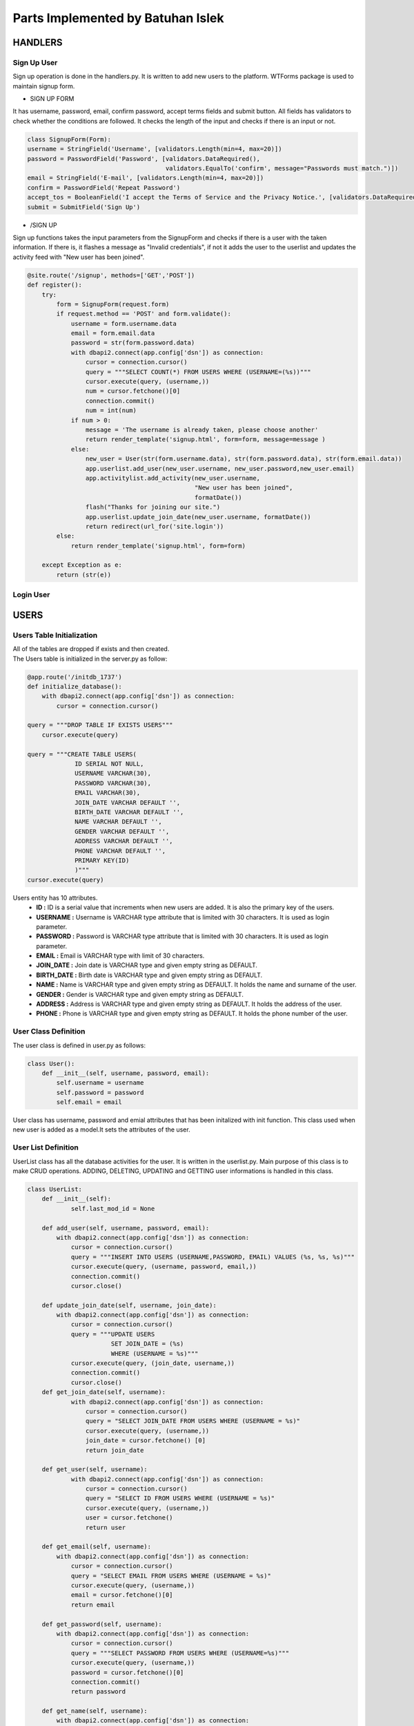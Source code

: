 Parts Implemented by Batuhan Islek
================================

HANDLERS
########

Sign Up User
***********

Sign up operation is done in the handlers.py. It is written to add new users to the platform. WTForms package is used to maintain signup form.


* SIGN UP FORM

It has username, password, email, confirm password, accept terms fields and submit button. All fields has validators to check whether the conditions are followed.
It checks the length of the input and checks if there is an input or not.

.. code-block:: python

    class SignupForm(Form):
    username = StringField('Username', [validators.Length(min=4, max=20)])
    password = PasswordField('Password', [validators.DataRequired(),
                                          validators.EqualTo('confirm', message="Passwords must match.")])
    email = StringField('E-mail', [validators.Length(min=4, max=20)])
    confirm = PasswordField('Repeat Password')
    accept_tos = BooleanField('I accept the Terms of Service and the Privacy Notice.', [validators.DataRequired()])
    submit = SubmitField('Sign Up')



* /SIGN UP

Sign up functions takes the input parameters from the SignupForm and checks if there is a user with the taken information. If there is, it flashes a message as "Invalid credentials",
if not it adds the user to the userlist and updates the activity feed with "New user has been joined".

.. code-block:: python

    @site.route('/signup', methods=['GET','POST'])
    def register():
        try:
            form = SignupForm(request.form)
            if request.method == 'POST' and form.validate():
                username = form.username.data
                email = form.email.data
                password = str(form.password.data)
                with dbapi2.connect(app.config['dsn']) as connection:
                    cursor = connection.cursor()
                    query = """SELECT COUNT(*) FROM USERS WHERE (USERNAME=(%s))"""
                    cursor.execute(query, (username,))
                    num = cursor.fetchone()[0]
                    connection.commit()
                    num = int(num)
                if num > 0:
                    message = 'The username is already taken, please choose another'
                    return render_template('signup.html', form=form, message=message )
                else:
                    new_user = User(str(form.username.data), str(form.password.data), str(form.email.data))
                    app.userlist.add_user(new_user.username, new_user.password,new_user.email)
                    app.activitylist.add_activity(new_user.username,
                                                  "New user has been joined",
                                                  formatDate())
                    flash("Thanks for joining our site.")
                    app.userlist.update_join_date(new_user.username, formatDate())
                    return redirect(url_for('site.login'))
            else:
                return render_template('signup.html', form=form)

        except Exception as e:
            return (str(e))




Login User
***********









USERS
########
Users Table Initialization
***********

|  All of the tables are dropped if exists and then created.
|  The Users table is initialized in the server.py as follow:

.. code-block:: python

    @app.route('/initdb_1737')
    def initialize_database():
        with dbapi2.connect(app.config['dsn']) as connection:
            cursor = connection.cursor()

    query = """DROP TABLE IF EXISTS USERS"""
        cursor.execute(query)

    query = """CREATE TABLE USERS(
                 ID SERIAL NOT NULL,
                 USERNAME VARCHAR(30),
                 PASSWORD VARCHAR(30),
                 EMAIL VARCHAR(30),
                 JOIN_DATE VARCHAR DEFAULT '',
                 BIRTH_DATE VARCHAR DEFAULT '',
                 NAME VARCHAR DEFAULT '',
                 GENDER VARCHAR DEFAULT '',
                 ADDRESS VARCHAR DEFAULT '',
                 PHONE VARCHAR DEFAULT '',
                 PRIMARY KEY(ID)
                 )"""
    cursor.execute(query)

Users entity has 10 attributes.
    - **ID :** ID is a serial value that increments when new users are added. It is also the primary key of the users.
    - **USERNAME :** Username is VARCHAR type attribute that is limited with 30 characters. It is used as login parameter.
    - **PASSWORD :** Password is VARCHAR type attribute that is limited with 30 characters. It is used as login parameter.
    - **EMAIL :** Email is VARCHAR type with limit of 30 characters.
    - **JOIN_DATE :** Join date is VARCHAR type and given empty string as DEFAULT.
    - **BIRTH_DATE :** Birth date is VARCHAR type and given empty string as DEFAULT.
    - **NAME :** Name is VARCHAR type and given empty string as DEFAULT. It holds the name and surname of the user.
    - **GENDER :** Gender is VARCHAR type and given empty string as DEFAULT.
    - **ADDRESS :** Address is VARCHAR type and given empty string as DEFAULT. It holds the address of the user.
    - **PHONE :** Phone is VARCHAR type and given empty string as DEFAULT. It holds the phone number of the user.


User Class Definition
***********
The user class is defined in user.py as follows:

.. code-block:: python

    class User():
        def __init__(self, username, password, email):
            self.username = username
            self.password = password
            self.email = email

User class has username, password and emial attributes that has been initalized with init function. This class used when new user is added as a model.It sets the attributes of the user.

User List Definition
***********

UserList class has all the database activities for the user. It is written in the userlist.py. Main purpose of this class is to make CRUD operations.
ADDING, DELETING, UPDATING and GETTING user informations is handled in this class.

.. code-block:: python

    class UserList:
        def __init__(self):
                self.last_mod_id = None

        def add_user(self, username, password, email):
            with dbapi2.connect(app.config['dsn']) as connection:
                cursor = connection.cursor()
                query = """INSERT INTO USERS (USERNAME,PASSWORD, EMAIL) VALUES (%s, %s, %s)"""
                cursor.execute(query, (username, password, email,))
                connection.commit()
                cursor.close()

        def update_join_date(self, username, join_date):
            with dbapi2.connect(app.config['dsn']) as connection:
                cursor = connection.cursor()
                query = """UPDATE USERS
                           SET JOIN_DATE = (%s)
                           WHERE (USERNAME = %s)"""
                cursor.execute(query, (join_date, username,))
                connection.commit()
                cursor.close()
        def get_join_date(self, username):
                with dbapi2.connect(app.config['dsn']) as connection:
                    cursor = connection.cursor()
                    query = "SELECT JOIN_DATE FROM USERS WHERE (USERNAME = %s)"
                    cursor.execute(query, (username,))
                    join_date = cursor.fetchone() [0]
                    return join_date

        def get_user(self, username):
                with dbapi2.connect(app.config['dsn']) as connection:
                    cursor = connection.cursor()
                    query = "SELECT ID FROM USERS WHERE (USERNAME = %s)"
                    cursor.execute(query, (username,))
                    user = cursor.fetchone()
                    return user

        def get_email(self, username):
            with dbapi2.connect(app.config['dsn']) as connection:
                cursor = connection.cursor()
                query = "SELECT EMAIL FROM USERS WHERE (USERNAME = %s)"
                cursor.execute(query, (username,))
                email = cursor.fetchone()[0]
                return email

        def get_password(self, username):
            with dbapi2.connect(app.config['dsn']) as connection:
                cursor = connection.cursor()
                query = """SELECT PASSWORD FROM USERS WHERE (USERNAME=%s)"""
                cursor.execute(query, (username,))
                password = cursor.fetchone()[0]
                connection.commit()
                return password

        def get_name(self, username):
            with dbapi2.connect(app.config['dsn']) as connection:
                cursor = connection.cursor()
                query = """SELECT NAME FROM USERS WHERE (USERNAME=%s)"""
                cursor.execute(query, (username,))
                name = cursor.fetchone()[0]
                connection.commit()
                return name

        def get_birth_date(self, username):
            with dbapi2.connect(app.config['dsn']) as connection:
                cursor = connection.cursor()
                query = """SELECT BIRTH_DATE FROM USERS WHERE (USERNAME=%s)"""
                cursor.execute(query, (username,))
                date = cursor.fetchone()[0]
                connection.commit()
                return date

        def update_birth_date(self, username, date):
            with dbapi2.connect(app.config['dsn']) as connection:
                cursor = connection.cursor()
                query = """UPDATE USERS
                           SET BIRTH_DATE = (%s)
                           WHERE (USERNAME = %s)"""
                cursor.execute(query, (date, username,))
                connection.commit()
                cursor.close()

        def update_name(self, username, name):
            with dbapi2.connect(app.config['dsn']) as connection:
                cursor = connection.cursor()
                query = """UPDATE USERS
                           SET NAME = (%s)
                           WHERE (USERNAME = %s)"""
                cursor.execute(query, (name, username,))
                connection.commit()
                cursor.close()

        def get_gender(self, username):
            with dbapi2.connect(app.config['dsn']) as connection:
                cursor = connection.cursor()
                query = """SELECT GENDER FROM USERS WHERE (USERNAME=%s)"""
                cursor.execute(query, (username,))
                date = cursor.fetchone()[0]
                connection.commit()
                return date

        def update_gender(self, username, gender):
            with dbapi2.connect(app.config['dsn']) as connection:
                cursor = connection.cursor()
                query = """UPDATE USERS
                           SET GENDER = (%s)
                           WHERE (USERNAME = %s)"""
                cursor.execute(query, (gender, username,))
                connection.commit()
                cursor.close()

        def get_address(self, username):
            with dbapi2.connect(app.config['dsn']) as connection:
                cursor = connection.cursor()
                query = """SELECT ADDRESS FROM USERS WHERE (USERNAME=%s)"""
                cursor.execute(query, (username,))
                address = cursor.fetchone()[0]
                connection.commit()
                return address

        def update_address(self, username, address):
            with dbapi2.connect(app.config['dsn']) as connection:
                cursor = connection.cursor()
                query = """UPDATE USERS
                           SET ADDRESS = (%s)
                           WHERE (USERNAME = %s)"""
                cursor.execute(query, (address, username,))
                connection.commit()
                cursor.close()

        def get_phone(self, username):
            with dbapi2.connect(app.config['dsn']) as connection:
                cursor = connection.cursor()
                query = """SELECT PHONE FROM USERS WHERE (USERNAME=%s)"""
                cursor.execute(query, (username,))
                phone = cursor.fetchone()[0]
                connection.commit()
                return phone

        def update_phone(self, username, phone_number):
            with dbapi2.connect(app.config['dsn']) as connection:
                cursor = connection.cursor()
                query = """UPDATE USERS
                           SET PHONE = (%s)
                           WHERE (USERNAME = %s)"""
                cursor.execute(query, (phone_number, username,))
                connection.commit()
                cursor.close()

        def delete_user(self, username):
            with dbapi2.connect(app.config['dsn']) as connection:
                cursor = connection.cursor()
                query = """DELETE FROM USERS WHERE (USERNAME=%s)"""
                cursor.execute(query, (username,))
                connection.commit()
                cursor.close()




STORE
########
Store Table Initialization
***********

The Store table is initialized in the server.py as follow:

.. code-block:: python

    query = """CREATE TABLE STORE(
                 ID SERIAL NOT NULL,
                 TITLE VARCHAR(200),
                 PRODUCER VARCHAR(200),
                 PUBLISH_DATE VARCHAR(150),
                 CONTENT VARCHAR,
                 CATEGORY VARCHAR(150),
                 LIKE_COUNT INTEGER,
                 PRICE INTEGER,
                 PRIMARY KEY(ID)
                 )"""
    cursor.execute(query)



Store entity has 8 attributes.
    - **ID :** ID is a serial value that increments when new users are added. It is also the primary key of the games.
    - **TITLE :** Title is VARCHAR type attribute that is limited with 200 characters.
    - **PRODUCER :** Producer is VARCHAR type attribute that is limited with 200 characters.
    - **PUBLISH_DATE :** Publish date is VARCHAR type with limit of 150 characters.
    - **CONTENT :** Content is VARCHAR type.
    - **CATEGORY :** Category is VARCHAR type.
    - **LIKE_COUNT :** Like count is INTEGER type. It holds the name and surname of the user.
    - **PRICE :** Price is INTEGER type and given empty string as DEFAULT.



Game Class Definition
***********
The game class is defined in user.py as follows:

.. code-block:: python

    class Game:
    def __init__(self, title, producer, publish_date, content, category, price):
        self.title = title
        self.producer = producer
        self.publish_date = publish_date
        self.content = content
        self.like_count = 0
        self.category = category
        self.price = price

* Game class has title, producer, publish_date, content, category and price attributes. Only the like count does not taken as parameter to initalize the game.It is given as 0 at start. This is used to modal games to add them into the store.



Store Class Definition
***********

The store class is defined in store.py as follows:

.. code-block:: python

    class Store:
        def add_game(self, title, producer, publish_date, content, category, price):
            with dbapi2.connect(app.config['dsn']) as connection:
                cursor = connection.cursor()
                query = """INSERT INTO STORE (TITLE, PRODUCER, PUBLISH_DATE, CONTENT, CATEGORY, LIKE_COUNT, PRICE)
                                              VALUES (%s, %s, %s, %s, %s, %s, %s)"""
                cursor.execute(query, (title, producer, publish_date, content, category, 0, price,))
                connection.commit()
                cursor.close()

        def get_game_content(self, game_title):
            with dbapi2.connect(app.config['dsn']) as connection:
                cursor = connection.cursor()
                query = """SELECT CONTENT FROM STORE WHERE (TITLE = %s)"""
                cursor.execute(query, (game_title,))
                game_content = cursor.fetchone()
                return game_content

        def get_all_games(self):
            with dbapi2.connect(app.config['dsn']) as connection:
                cursor = connection.cursor()
                query = """SELECT ID, TITLE, PRODUCER, PUBLISH_DATE, CONTENT, CATEGORY, PRICE FROM STORE
                           ORDER BY ID DESC"""
                cursor.execute(query)
                all_games = [(id, Game(title, producer, publish_date, content, category, price))
                            for id, title, producer, publish_date, content, category, price in cursor]

                connection.commit()
                cursor.close()
            return all_games

* Store class has 3 functions that is used for ADDING and SHOWING the game informations in the game store. So it has only adding and getting functions for the games.
The database operations of the games are done in this class.